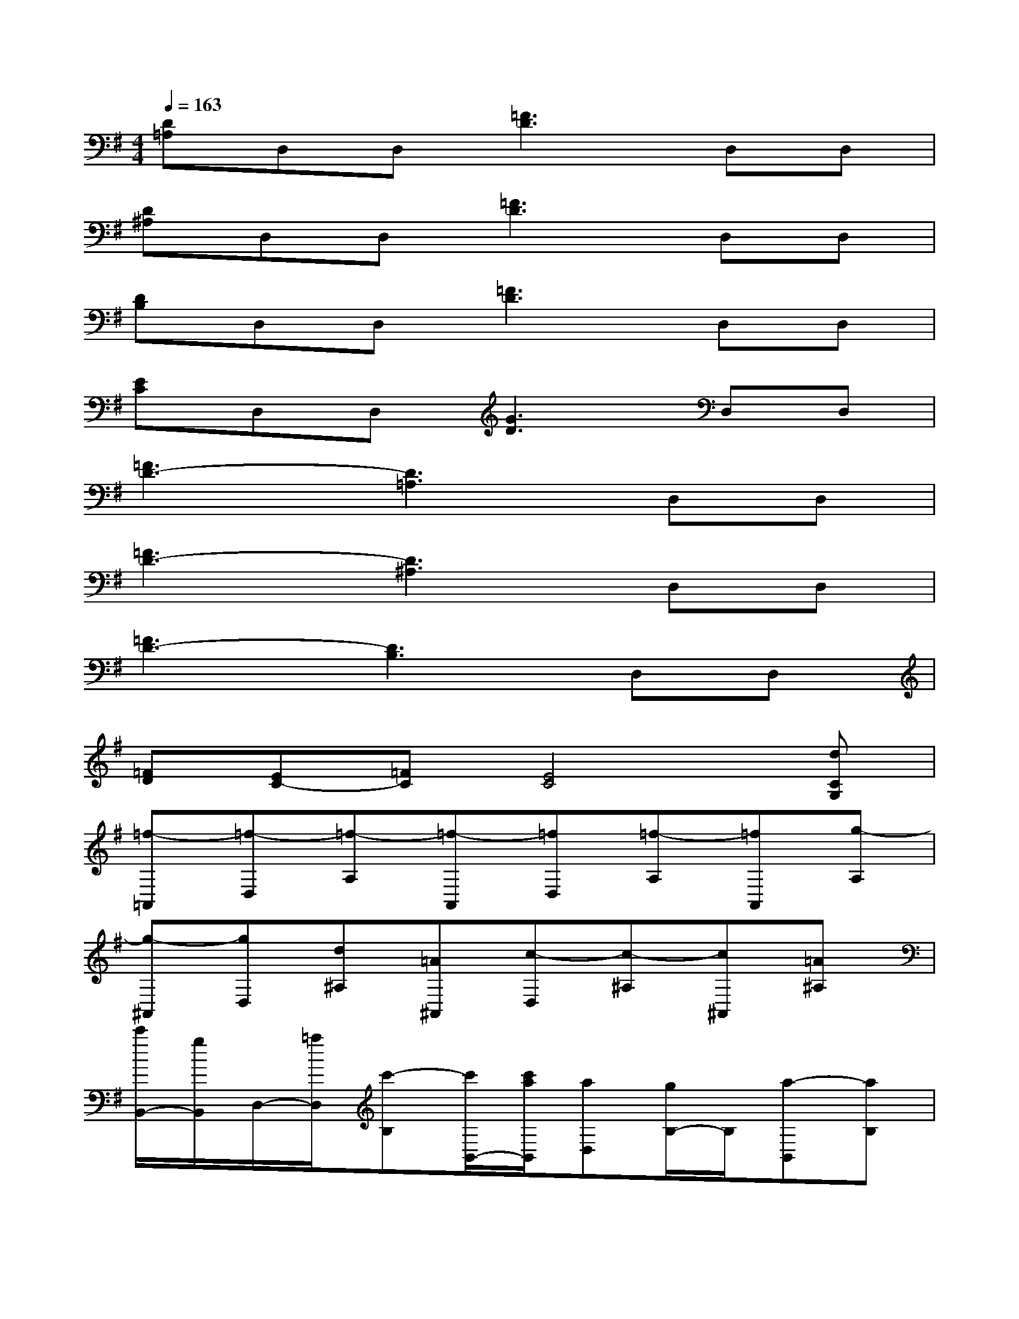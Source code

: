 X:1
T:
M:4/4
L:1/8
Q:1/4=163
K:G%1sharps
V:1
[D=A,]D,D,[=F3D3]D,D,|
[D^A,]D,D,[=F3D3]D,D,|
[DB,]D,D,[=F3D3]D,D,|
[EC]D,D,[G3D3]D,D,|
[=F3D3-][D3=A,3]D,D,|
[=F3D3-][D3^A,3]D,D,|
[=F3D3-][D3B,3]D,D,|
[=FD][EC-][=FC][E4C4][dCG,]|
[=f-=A,,][=f-D,][=f-A,][=f-A,,][=fD,][=f-A,][=fA,,][g-A,]|
[g-^A,,][gD,][d^A,][=A^A,,][c-D,][c-^A,][c^A,,][=A^A,]|
[c'/2B,,/2-][g/2B,,/2]D,/2-[=a/2D,/2][c'-B,][c'/2B,,/2-][c'/2a/2B,,/2][aD,][g/2B,/2-]B,/2[a-B,,][aB,]|
[g-^A,,][gD,][g/2^A,/2-][=f/2^A,/2][=f^A,,][gD,][=f^A,][d-^A,,][d-^A,]|
[d-=A,,][d-D,][d-A,][dA,,][=F,D,][=FA,][=F,A,,][=FA,]|
[G,^A,,][G,D,][G^A,][G,^A,,][G,D,][G^A,][G,^A,,][G^A,]|
[=F,B,,][=F,D,][=FB,][=F,B,,][=F,D,][=FB,][=F,B,,][=FB,]|
[E,C,][E,D,][EC][E,C,][E,D,][EC][E,C,][E/2C/2-][=A/2C/2]